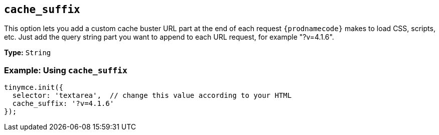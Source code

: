 [[cache_suffix]]
== `cache_suffix`

This option lets you add a custom cache buster URL part at the end of each request `{prodnamecode}` makes to load CSS, scripts, etc. Just add the query string part you want to append to each URL request, for example "?v=4.1.6".

*Type:* `String`

=== Example: Using `cache_suffix`

[source, js]
----
tinymce.init({
  selector: 'textarea',  // change this value according to your HTML
  cache_suffix: '?v=4.1.6'
});
----

